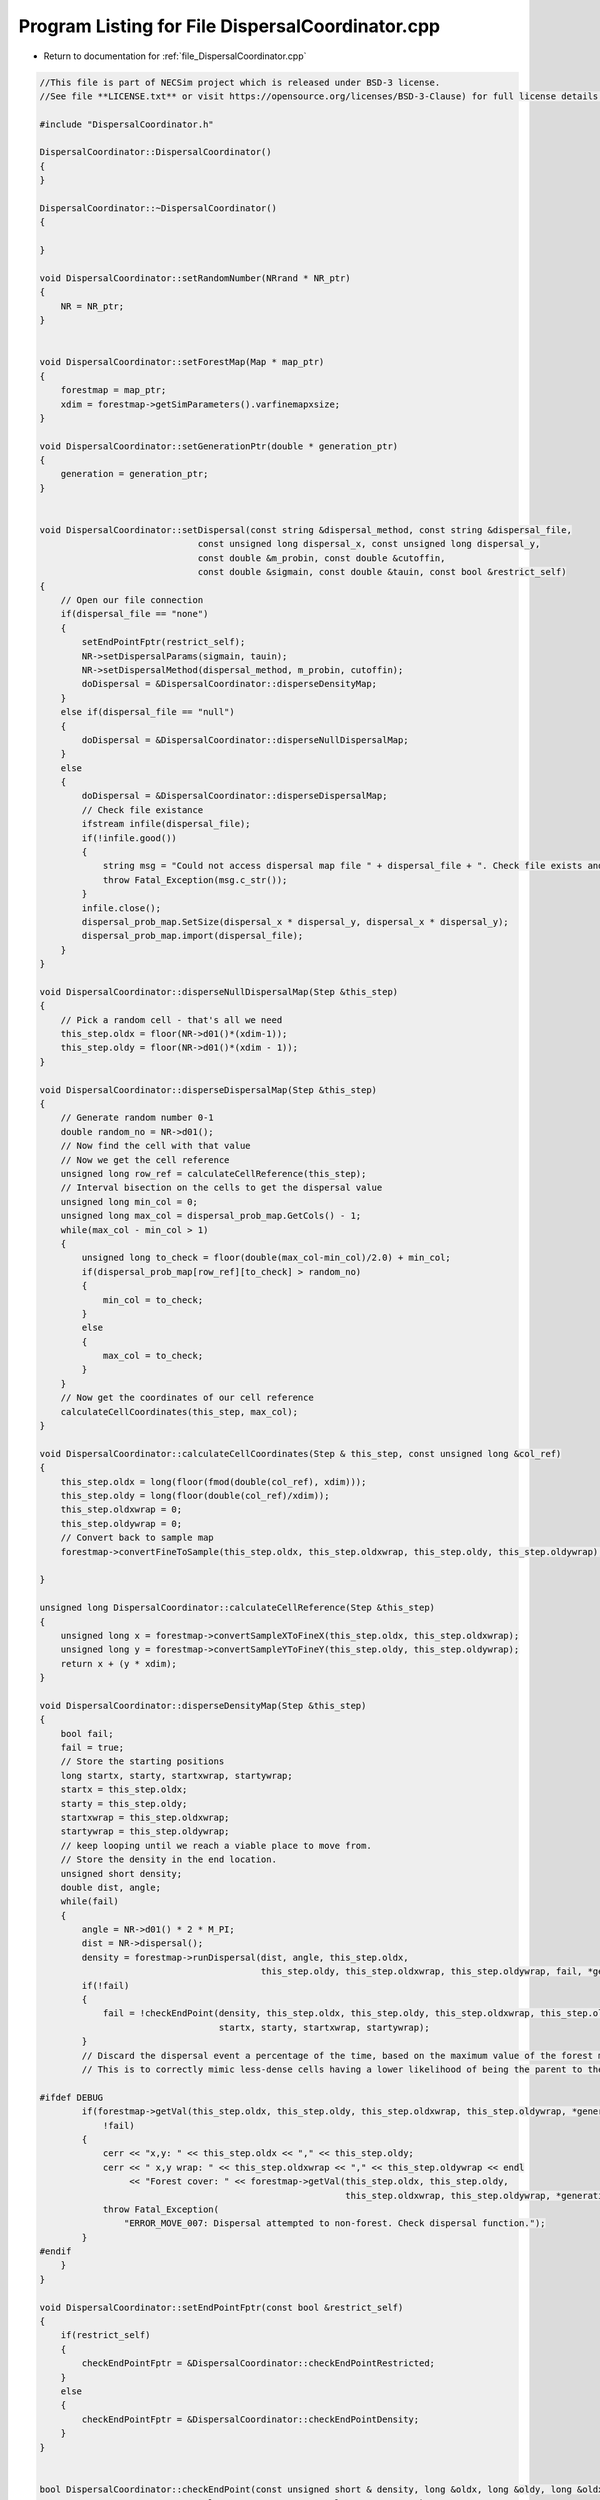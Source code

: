 
.. _program_listing_file_DispersalCoordinator.cpp:

Program Listing for File DispersalCoordinator.cpp
========================================================================================

- Return to documentation for :ref:`file_DispersalCoordinator.cpp`

.. code-block:: cpp

   //This file is part of NECSim project which is released under BSD-3 license.
   //See file **LICENSE.txt** or visit https://opensource.org/licenses/BSD-3-Clause) for full license details.
   
   #include "DispersalCoordinator.h"
   
   DispersalCoordinator::DispersalCoordinator()
   {
   }
   
   DispersalCoordinator::~DispersalCoordinator()
   {
       
   }
   
   void DispersalCoordinator::setRandomNumber(NRrand * NR_ptr)
   {
       NR = NR_ptr;
   }
   
   
   void DispersalCoordinator::setForestMap(Map * map_ptr)
   {
       forestmap = map_ptr;
       xdim = forestmap->getSimParameters().varfinemapxsize;
   }
   
   void DispersalCoordinator::setGenerationPtr(double * generation_ptr)
   {
       generation = generation_ptr;
   }
   
   
   void DispersalCoordinator::setDispersal(const string &dispersal_method, const string &dispersal_file,
                                 const unsigned long dispersal_x, const unsigned long dispersal_y,
                                 const double &m_probin, const double &cutoffin,
                                 const double &sigmain, const double &tauin, const bool &restrict_self)
   {
       // Open our file connection
       if(dispersal_file == "none")
       {
           setEndPointFptr(restrict_self);
           NR->setDispersalParams(sigmain, tauin);
           NR->setDispersalMethod(dispersal_method, m_probin, cutoffin);
           doDispersal = &DispersalCoordinator::disperseDensityMap;
       }
       else if(dispersal_file == "null")
       {
           doDispersal = &DispersalCoordinator::disperseNullDispersalMap;
       }
       else
       {
           doDispersal = &DispersalCoordinator::disperseDispersalMap;
           // Check file existance
           ifstream infile(dispersal_file);
           if(!infile.good())
           {
               string msg = "Could not access dispersal map file " + dispersal_file + ". Check file exists and is readable.";
               throw Fatal_Exception(msg.c_str());
           }
           infile.close();
           dispersal_prob_map.SetSize(dispersal_x * dispersal_y, dispersal_x * dispersal_y);
           dispersal_prob_map.import(dispersal_file);
       }
   }
   
   void DispersalCoordinator::disperseNullDispersalMap(Step &this_step)
   {
       // Pick a random cell - that's all we need
       this_step.oldx = floor(NR->d01()*(xdim-1));
       this_step.oldy = floor(NR->d01()*(xdim - 1));
   }
   
   void DispersalCoordinator::disperseDispersalMap(Step &this_step)
   {
       // Generate random number 0-1
       double random_no = NR->d01();
       // Now find the cell with that value    
       // Now we get the cell reference
       unsigned long row_ref = calculateCellReference(this_step);
       // Interval bisection on the cells to get the dispersal value
       unsigned long min_col = 0;
       unsigned long max_col = dispersal_prob_map.GetCols() - 1;
       while(max_col - min_col > 1)
       {
           unsigned long to_check = floor(double(max_col-min_col)/2.0) + min_col;
           if(dispersal_prob_map[row_ref][to_check] > random_no)
           {
               min_col = to_check;
           }
           else
           {
               max_col = to_check;
           }
       }
       // Now get the coordinates of our cell reference
       calculateCellCoordinates(this_step, max_col);
   }
   
   void DispersalCoordinator::calculateCellCoordinates(Step & this_step, const unsigned long &col_ref)
   {
       this_step.oldx = long(floor(fmod(double(col_ref), xdim)));
       this_step.oldy = long(floor(double(col_ref)/xdim));
       this_step.oldxwrap = 0;
       this_step.oldywrap = 0;
       // Convert back to sample map
       forestmap->convertFineToSample(this_step.oldx, this_step.oldxwrap, this_step.oldy, this_step.oldywrap);
       
   }
   
   unsigned long DispersalCoordinator::calculateCellReference(Step &this_step)
   {
       unsigned long x = forestmap->convertSampleXToFineX(this_step.oldx, this_step.oldxwrap);
       unsigned long y = forestmap->convertSampleYToFineY(this_step.oldy, this_step.oldywrap);
       return x + (y * xdim);
   }
   
   void DispersalCoordinator::disperseDensityMap(Step &this_step)
   {
       bool fail;
       fail = true;
       // Store the starting positions
       long startx, starty, startxwrap, startywrap;
       startx = this_step.oldx;
       starty = this_step.oldy;
       startxwrap = this_step.oldxwrap;
       startywrap = this_step.oldywrap;
       // keep looping until we reach a viable place to move from.
       // Store the density in the end location.
       unsigned short density;
       double dist, angle;
       while(fail)
       {
           angle = NR->d01() * 2 * M_PI;
           dist = NR->dispersal();
           density = forestmap->runDispersal(dist, angle, this_step.oldx,
                                             this_step.oldy, this_step.oldxwrap, this_step.oldywrap, fail, *generation);
           if(!fail)
           {
               fail = !checkEndPoint(density, this_step.oldx, this_step.oldy, this_step.oldxwrap, this_step.oldywrap,
                                     startx, starty, startxwrap, startywrap);
           }
           // Discard the dispersal event a percentage of the time, based on the maximum value of the forest map.
           // This is to correctly mimic less-dense cells having a lower likelihood of being the parent to the cell.
           
   #ifdef DEBUG
           if(forestmap->getVal(this_step.oldx, this_step.oldy, this_step.oldxwrap, this_step.oldywrap, *generation) == 0 &&
               !fail)
           {
               cerr << "x,y: " << this_step.oldx << "," << this_step.oldy;
               cerr << " x,y wrap: " << this_step.oldxwrap << "," << this_step.oldywrap << endl
                    << "Forest cover: " << forestmap->getVal(this_step.oldx, this_step.oldy,
                                                             this_step.oldxwrap, this_step.oldywrap, *generation) << endl;
               throw Fatal_Exception(
                   "ERROR_MOVE_007: Dispersal attempted to non-forest. Check dispersal function.");
           }
   #endif
       }
   }
   
   void DispersalCoordinator::setEndPointFptr(const bool &restrict_self)
   {
       if(restrict_self)
       {
           checkEndPointFptr = &DispersalCoordinator::checkEndPointRestricted;
       }
       else
       {
           checkEndPointFptr = &DispersalCoordinator::checkEndPointDensity;
       }
   }
   
   
   bool DispersalCoordinator::checkEndPoint(const unsigned short & density, long &oldx, long &oldy, long &oldxwrap, long &oldywrap, const long &startx, const long &starty, 
                             const long &startxwrap, const long &startywrap)
   {
       return (this->*checkEndPointFptr)(density, oldx, oldy, oldxwrap, oldywrap, startx, starty, startxwrap, startywrap);
   }
   
   bool DispersalCoordinator::checkEndPointDensity(const unsigned short &density, long &oldx, long &oldy, long &oldxwrap, long &oldywrap, const long &startx, const long &starty, 
                                    const long &startxwrap, const long &startywrap)
   {
       if((double(density) / double(forestmap->getForestMax())) <
          NR->d01())
       {
   #ifdef DEBUG
           logfile << "discarding point." << endl;
   #endif
           oldx = startx;
           oldy = starty;
           oldxwrap = startxwrap;
           oldywrap = startywrap;
           return false;
       }
       return true;
   }
   
   bool DispersalCoordinator::checkEndPointRestricted(const unsigned short &density, long &oldx, long &oldy, long &oldxwrap, long &oldywrap, const long &startx, const long &starty, 
                                 const long &startxwrap, const long &startywrap)
   {
       if(startx == oldx && starty == oldy && startxwrap == oldxwrap && startywrap == oldywrap)
       {
           return false;
       }
       return checkEndPointDensity(density, oldx, oldy, oldxwrap, oldywrap, startx, starty, startxwrap, startywrap);
   }
   
   void DispersalCoordinator::disperse(Step &this_step)
   {
       (this->*doDispersal)(this_step);
   }
   
   
   
